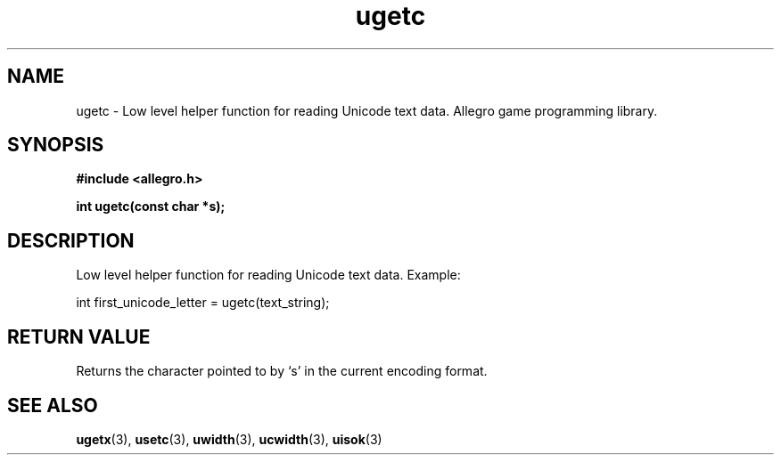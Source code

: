 .\" Generated by the Allegro makedoc utility
.TH ugetc 3 "version 4.4.3" "Allegro" "Allegro manual"
.SH NAME
ugetc \- Low level helper function for reading Unicode text data. Allegro game programming library.\&
.SH SYNOPSIS
.B #include <allegro.h>

.sp
.B int ugetc(const char *s);
.SH DESCRIPTION
Low level helper function for reading Unicode text data. Example:

.nf
   int first_unicode_letter = ugetc(text_string);
.fi
.SH "RETURN VALUE"
Returns the character pointed to by `s' in the current encoding format.

.SH SEE ALSO
.BR ugetx (3),
.BR usetc (3),
.BR uwidth (3),
.BR ucwidth (3),
.BR uisok (3)

